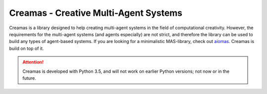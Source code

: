 Creamas - Creative Multi-Agent Systems
===============================================================

.. image:: https://travis-ci.org/assamite/creamas.svg?branch=master
    :target: https://travis-ci.org/assamite/creamas
    :alt: Build Status
    :scale: 100%

..
	.. image:: https://coveralls.io/repos/assamite/creamas/badge.svg?branch=master&service=github
	    :target: https://coveralls.io/github/assamite/creamas?branch=master
	    :alt: Coverage
	    :scale: 100%

.. image:: https://readthedocs.org/projects/creamas/badge/?version=latest
	:target: http://creamas.readthedocs.io/en/latest/?badge=latest
	:alt: Documentation Status


Creamas is a library designed to help creating multi-agent systems in the field
of computational creativity. However, the requirements for the multi-agent
systems (and agents especially) are not strict, and therefore the library can
be used to build any types of agent-based systems. If you are looking for a
minimalistic MAS-library, check out `aiomas
<https://aiomas.readthedocs.io/en/latest/>`_. Creamas is build on top of it.

.. attention::

	Creamas is developed with Python 3.5, and will not work on earlier Python
	versions; not now or in the future.
